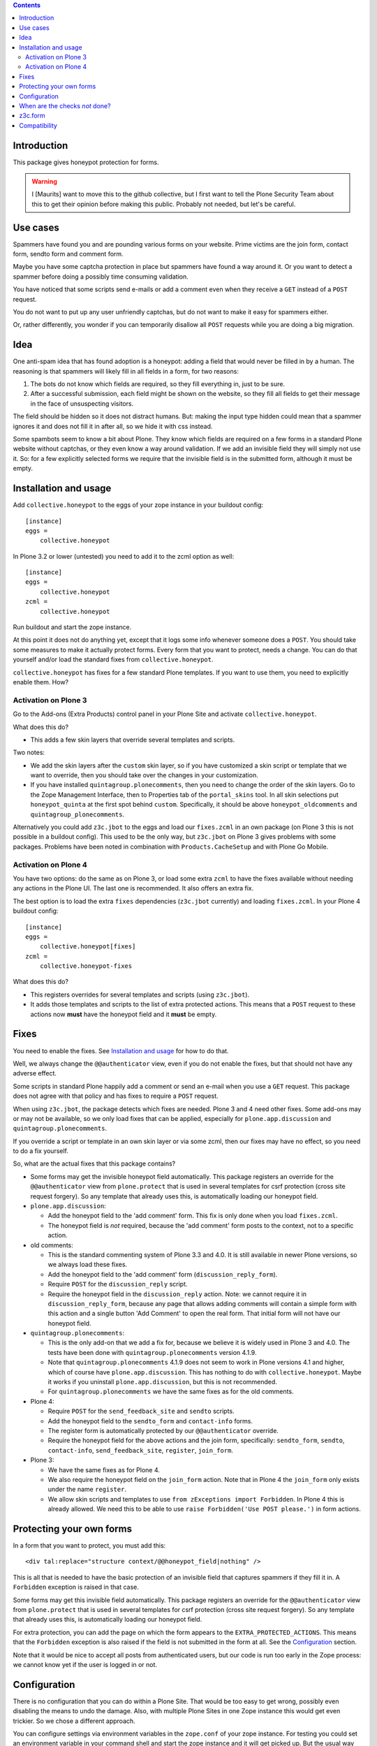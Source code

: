 .. contents::
.. Table of contents


Introduction
============

This package gives honeypot protection for forms.

.. warning:: I [Maurits] want to move this to the github collective,
   but I first want to tell the Plone Security Team about this to get
   their opinion before making this public.  Probably not needed, but
   let's be careful.


Use cases
=========

Spammers have found you and are pounding various forms on your
website.  Prime victims are the join form, contact form, sendto form
and comment form.

Maybe you have some captcha protection in place but spammers have
found a way around it.  Or you want to detect a spammer before doing a
possibly time consuming validation.

You have noticed that some scripts send e-mails or add a comment even
when they receive a ``GET`` instead of a ``POST`` request.

You do not want to put up any user unfriendly captchas, but do not
want to make it easy for spammers either.

Or, rather differently, you wonder if you can temporarily disallow all
``POST`` requests while you are doing a big migration.


Idea
====

One anti-spam idea that has found adoption is a honeypot: adding a
field that would never be filled in by a human.  The reasoning is that
spammers will likely fill in all fields in a form, for two reasons:

1. The bots do not know which fields are required, so they
   fill everything in, just to be sure.

2. After a successful submission, each field might be shown on the
   website, so they fill all fields to get their message in the face
   of unsuspecting visitors.

The field should be hidden so it does not distract humans.  But:
making the input type hidden could mean that a spammer ignores it and
does not fill it in after all, so we hide it with css instead.

Some spambots seem to know a bit about Plone.  They know which fields
are required on a few forms in a standard Plone website without
captchas, or they even know a way around validation.  If we add an
invisible field they will simply not use it.  So: for a few explicitly
selected forms we require that the invisible field is in the submitted
form, although it must be empty.


Installation and usage
======================

Add ``collective.honeypot`` to the eggs of your zope instance in your
buildout config::

  [instance]
  eggs =
      collective.honeypot

In Plone 3.2 or lower (untested) you need to add it to the zcml option
as well::

  [instance]
  eggs =
      collective.honeypot
  zcml =
      collective.honeypot

Run buildout and start the zope instance.

At this point it does not do anything yet, except that it logs some
info whenever someone does a ``POST``.  You should take some measures to
make it actually protect forms.  Every form that you want to protect,
needs a change.  You can do that yourself and/or load the standard
fixes from ``collective.honeypot``.

``collective.honeypot`` has fixes for a few standard Plone templates.
If you want to use them, you need to explicitly enable them.  How?


Activation on Plone 3
---------------------

Go to the Add-ons (Extra Products) control panel in your Plone Site
and activate ``collective.honeypot``.

What does this do?

- This adds a few skin layers that override several templates and
  scripts.

Two notes:

- We add the skin layers after the ``custom`` skin layer, so if you
  have customized a skin script or template that we want to override,
  then you should take over the changes in your customization.

- If you have installed ``quintagroup.plonecomments``, then you need
  to change the order of the skin layers.  Go to the Zope Management
  Interface, then to Properties tab of the ``portal_skins`` tool.  In
  all skin selections put ``honeypot_quinta`` at the first spot behind
  ``custom``.  Specifically, it should be above
  ``honeypot_oldcomments`` and ``quintagroup_plonecomments``.

Alternatively you could add ``z3c.jbot`` to the eggs and load our
``fixes.zcml`` in an own package (on Plone 3 this is not possible in a
buildout config).  This used to be the only way, but ``z3c.jbot`` on
Plone 3 gives problems with some packages.  Problems have been noted
in combination with ``Products.CacheSetup`` and with Plone Go Mobile.


Activation on Plone 4
---------------------

You have two options: do the same as on Plone 3, or load some extra
``zcml`` to have the fixes available without needing any actions in
the Plone UI.  The last one is recommended.  It also offers an extra
fix.

The best option is to load the extra ``fixes`` dependencies
(``z3c.jbot`` currently) and loading ``fixes.zcml``.  In your Plone 4
buildout config::

  [instance]
  eggs =
      collective.honeypot[fixes]
  zcml =
      collective.honeypot-fixes

What does this do?

- This registers overrides for several templates and scripts (using
  ``z3c.jbot``).

- It adds those templates and scripts to the list of extra protected
  actions.  This means that a ``POST`` request to these actions now
  **must** have the honeypot field and it **must** be empty.


Fixes
=====

You need to enable the fixes.  See `Installation and usage`_ for how
to do that.

Well, we always change the ``@@authenticator`` view, even if you do
not enable the fixes, but that should not have any adverse effect.

Some scripts in standard Plone happily add a comment or send an e-mail
when you use a ``GET`` request.  This package does not agree with that
policy and has fixes to require a ``POST`` request.

When using ``z3c.jbot``, the package detects which fixes are needed.
Plone 3 and 4 need other fixes.  Some add-ons may or may not be
available, so we only load fixes that can be applied, especially for
``plone.app.discussion`` and ``quintagroup.plonecomments``.

If you override a script or template in an own skin layer or via some
zcml, then our fixes may have no effect, so you need to do a fix
yourself.

So, what are the actual fixes that this package contains?

- Some forms may get the invisible honeypot field automatically.  This
  package registers an override for the ``@@authenticator`` view from
  ``plone.protect`` that is used in several templates for csrf
  protection (cross site request forgery).  So any template that
  already uses this, is automatically loading our honeypot field.

- ``plone.app.discussion``:

  - Add the honeypot field to the 'add comment' form.  This fix is
    only done when you load ``fixes.zcml``.

  - The honeypot field is *not* required, because the 'add comment'
    form posts to the context, not to a specific action.

- old comments:

  - This is the standard commenting system of Plone 3.3 and 4.0.  It
    is still available in newer Plone versions, so we always load
    these fixes.

  - Add the honeypot field to the 'add comment' form
    (``discussion_reply_form``).

  - Require ``POST`` for the ``discussion_reply`` script.

  - Require the honeypot field in the ``discussion_reply`` action.
    Note: we cannot require it in ``discussion_reply_form``, because
    any page that allows adding comments will contain a simple form
    with this action and a single button 'Add Comment' to open the
    real form.  That initial form will not have our honeypot field.

- ``quintagroup.plonecomments``:

  - This is the only add-on that we add a fix for, because we believe
    it is widely used in Plone 3 and 4.0.  The tests have been done
    with ``quintagroup.plonecomments`` version 4.1.9.

  - Note that ``quintagroup.plonecomments`` 4.1.9 does not seem to
    work in Plone versions 4.1 and higher, which of course have
    ``plone.app.discussion``.  This has nothing to do with
    ``collective.honeypot``.  Maybe it works if you uninstall
    ``plone.app.discussion``, but this is not recommended.

  - For ``quintagroup.plonecomments`` we have the same fixes as for
    the old comments.

- Plone 4:

  - Require ``POST`` for the ``send_feedback_site`` and ``sendto``
    scripts.

  - Add the honeypot field to the ``sendto_form`` and ``contact-info``
    forms.

  - The register form is automatically protected by our
    ``@@authenticator`` override.

  - Require the honeypot field for the above actions and the join
    form, specifically: ``sendto_form``, ``sendto``, ``contact-info``,
    ``send_feedback_site``, ``register``, ``join_form``.

- Plone 3:

  - We have the same fixes as for Plone 4.

  - We also require the honeypot field on the ``join_form`` action.
    Note that in Plone 4 the ``join_form`` only exists under the name
    ``register``.

  - We allow skin scripts and templates to use ``from zExceptions
    import Forbidden``.  In Plone 4 this is already allowed.  We need
    this to be able to use ``raise Forbidden('Use POST please.')`` in
    form actions.


Protecting your own forms
=========================

In a form that you want to protect, you must add this::

  <div tal:replace="structure context/@@honeypot_field|nothing" />

This is all that is needed to have the basic protection of an
invisible field that captures spammers if they fill it in.  A
``Forbidden`` exception is raised in that case.

Some forms may get this invisible field automatically.  This package
registers an override for the ``@@authenticator`` view from
``plone.protect`` that is used in several templates for csrf
protection (cross site request forgery).  So any template that already
uses this, is automatically loading our honeypot field.

For extra protection, you can add the page on which the form appears
to the ``EXTRA_PROTECTED_ACTIONS``.  This means that the ``Forbidden``
exception is also raised if the field is not submitted in the form at
all.  See the Configuration_ section.

Note that it would be nice to accept all posts from authenticated
users, but our code is run too early in the Zope process: we cannot
know yet if the user is logged in or not.


Configuration
=============

There is no configuration that you can do within a Plone Site.  That
would be too easy to get wrong, possibly even disabling the means to
undo the damage.  Also, with multiple Plone Sites in one Zope instance
this would get even trickier.  So we chose a different approach.

You can configure settings via environment variables in the
``zope.conf`` of your zope instance.  For testing you could set an
environment variable in your command shell and start the zope instance
and it will get picked up.  But the usual way would be to do this in
``buildout.cfg``::

  [instance]
  environment-vars =
      HONEYPOT_FIELD pooh
      EXTRA_PROTECTED_ACTIONS discussion_reply join_form sendto_form
      WHITELISTED_ACTIONS jq_reveal_email
      WHITELISTED_START jq_*
      IGNORED_FORM_FIELDS secret_field
      ACCEPTED_LOG_LEVEL info
      SPAMMER_LOG_LEVEL error
      DISALLOW_ALL_POSTS no

General notes:

- None of the options are required.  It will work fine without any
  environment variables.

- Values are split on whitespace or comma.

- Any ``@`` character gets automatically replaced by a space, to make
  it easier to reference ``@@some_view`` by simply ``some_view``, as
  we always protect them both.

These are the supported variables:

HONEYPOT_FIELD
    Name to use as input name of the honeypot field.  If you give no
    value here, no honeypot checks are done, so you only get some
    logging.  This is obviously not the main goal of this package, but
    it may be useful when you need to do some debugging.  If you do
    not list the variable, you get the default value of
    ``protected_1``.  In case spammers learn about this package and do
    not fill in the standard name, you can change the name here.

EXTRA_PROTECTED_ACTIONS
    For these form actions the honeypot field is required: the field
    **must** be in the posted request, though it of course still **must**
    be empty.  If you add actions here but do not change the forms,
    they become unusable for visitors, which is not what you want.  On
    the other hand, if you have a form that you no longer wish to use,
    you can add it here and it will stop functioning.  For ``@@view``
    simply use ``view`` and it will match both.

WHITELISTED_ACTIONS
    These form actions are not checked.  List here actions that are
    harmless, for example actions that load some data via an AJAX
    call.  Generally, actions that change nothing in the database and
    do not send emails are safe to add here.  If you add this
    environment variable but leave it empty, you override the
    default and do not whitelist anything.  By default we whitelist
    these actions:

    - ``at_validate_field`` (inline validation)

    - ``atct_edit`` (edit form)

    - ``edit`` (edit form)

    - ``jq_reveal_email`` (``zest.emailhider``)

    - ``z3cform_validate_field``  (inline validation)


WHITELISTED_START
    Form actions starting with one of these strings are not checked.
    See ``WHITELISTED_ACTIONS`` for more info.  If you have lots of
    harmless actions that start with ``jq_`` you can add that string
    to this list.  Regular expression are too easy to get wrong, so we
    do not support it.

IGNORED_FORM_FIELDS
    We log information about ``POST`` requests, to allow a system admin to
    go through the log and discover posts that are obviously spam
    attempts but are not caught yet and need extra handling, perhaps
    an extra form that should get protection.  This information may
    contain form fields that should be left secret or that are not
    interesting.  No matter what you fill in here, we always ignore
    fields that contain the term `password`.

ACCEPTED_LOG_LEVEL
    Log level for accepted posts.  This accepts standard lower or
    upper case log levels: debug, info, warn, warning, error,
    critical.  When an unknown level is used or the setting is empty,
    we fall back to the default: ``INFO``.

SPAMMER_LOG_LEVEL
    Log level for caught spammers.  This accepts standard lower or
    upper case log levels: debug, info, warn, warning, error,
    critical.  When an unknown level is used or the setting is empty,
    we fall back to the default: ``ERROR``.

DISALLOW_ALL_POSTS
    Set this to ``1``, ``on``, ``true``, or ``yes`` to disallow all
    ``POST`` requests.  This may be handy if you want to effectively
    make a Plone Site read-only, for example in preparation of a
    security release or when you are doing a big migration in a new
    zope instance and want to keep the old instance alive for the time
    being.  Note that, like the rest of the checks, this only has an
    effect in a Plone (or CMF) site, not in the Zope root.


When are the checks *not* done?
===============================

This package ignores ``GET`` requests.  It only works on POST requests.

If you have made the ``HONEYPOT_FIELD`` configuration option empty, no
honeypot checks are done, so you only get some logging.

If Zope does any traversal, only the original action is checked.  For
example:

- A visitor makes a POST request to a ``my_form`` action.  The
  honeypot checks are done for that action.

- The ``my_form`` action may be an old-style CMF form controller
  action that calls a validation script ``validate_my_form``.  This
  validation script does *not* get honeypot checks.

- After validation, the action may do a traverse to a script
  ``do_action`` that does the real work, like changing the database or
  sending an email.  This script does *not* get honeypot checks.

As an aside, if you have such a setup, you should make sure the
``do_action`` script calls a validation script too and only accepts
``POST`` requests.  Otherwise a smart spammer can bypass the
``validate_my_form`` validation script by requesting the ``do_action``
script directly.  And he can bypass the honeypot checks by using a
``GET`` request.


z3c.form
========

You can easily add a honeypot field to a ``z3c.form``.  Just add a
``TextLine`` field to your form ``Interface`` definition, set the
``widgetFactory`` to the widget that ``collective.honeypot`` supplies,
and make it hidden.  Something like this::

  from collective.honeypot.z3cform.widget import HoneypotFieldWidget
  from z3c.form import form, interfaces
  from zope import schema
  from zope.interface import Interface

  class IHoneypot(Interface):
      # Keep field title empty so visitors do not see it.
      honeypot = schema.TextLine(title=u"", required=False)

  class MyForm(form.Form):
      fields = form.field.Fields(IHoneypot)

      def update(self):
          self.fields['honeypot'].widgetFactory = HoneypotFieldWidget
          self.fields['honeypot'].mode = interfaces.HIDDEN_MODE

See ``collective/honeypot/discussion/z3cformextender.py`` for an
example of how to extend an existing form, in this case the comment
form in ``plone.app.discussion``.


Compatibility
=============

This works on Plone 3 and Plone 4.  Specifically, it has been tested
with Plone 3.3.6, 4.0.10, 4.1.6, 4.2.7, 4.3.2.

It does *not* work on Plone 2.5.  The zope event that we hook into is
simply not fired there.


